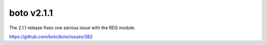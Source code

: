 ===========
boto v2.1.1
===========

The 2.1.1 release fixes one serious issue with the RDS module.

https://github.com/boto/boto/issues/382